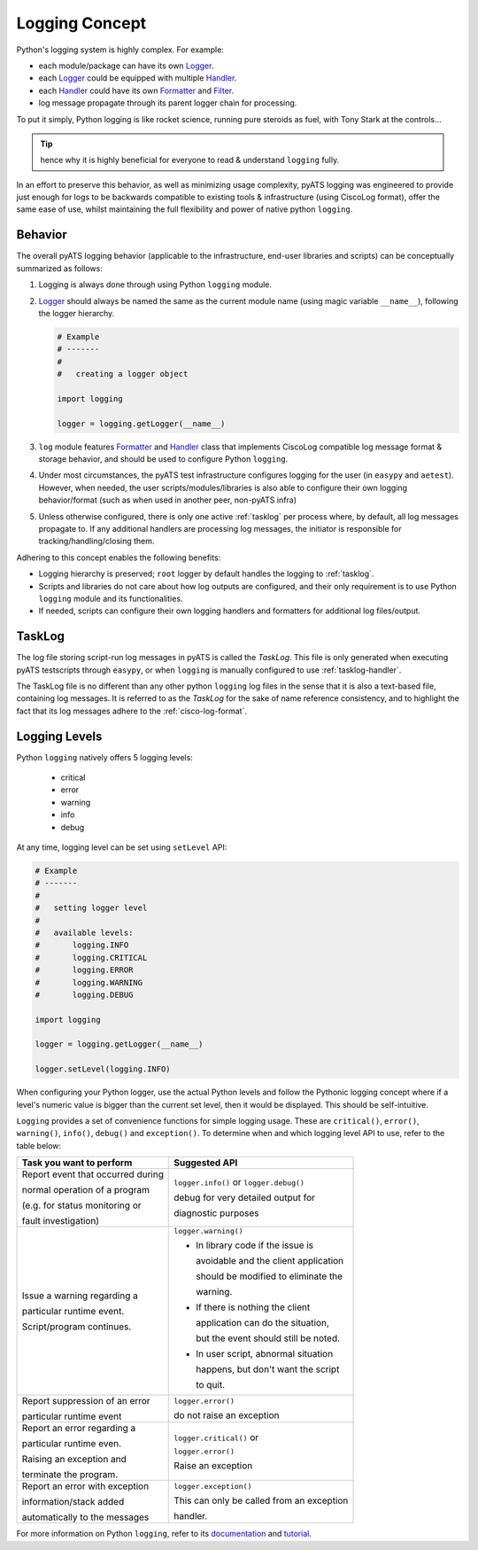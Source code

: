 Logging Concept
===============

Python's logging system is highly complex. For example:

* each module/package can have its own `Logger`_.

* each `Logger`_ could be equipped with multiple `Handler`_.

* each `Handler`_ could have its own `Formatter`_ and `Filter`_.

* log message propagate through its parent logger chain for processing.

To put it simply, Python logging is like rocket science, running pure steroids 
as fuel, with Tony Stark at the controls...

.. figure:: tonystark.jpg
    :align: center

.. tip::
    
    hence why it is highly beneficial for everyone to read & understand 
    ``logging`` fully.

In an effort to preserve this behavior, as well as minimizing usage complexity, 
pyATS logging was engineered to provide just enough for logs to be backwards 
compatible to existing tools & infrastructure (using CiscoLog format), offer the 
same ease of use, whilst maintaining the full flexibility and power of native
python ``logging``.


Behavior
--------

The overall pyATS logging behavior (applicable to the infrastructure, end-user
libraries and scripts) can be conceptually summarized as follows:

#. Logging is always done through using Python ``logging`` module.

#. `Logger`_ should always be named the same as the current module name (using
   magic variable ``__name__``), following the logger hierarchy.

   .. code-block:: python

    # Example
    # -------
    # 
    #   creating a logger object

    import logging

    logger = logging.getLogger(__name__)

#. ``log`` module features `Formatter`_ and `Handler`_ class that implements
   CiscoLog compatible log message format & storage behavior, and should be 
   used to configure Python ``logging``.

#. Under most circumstances, the pyATS test infrastructure configures logging
   for the user (in ``easypy`` and ``aetest``). However, when needed, the user
   scripts/modules/libraries is also able to configure their own logging 
   behavior/format (such as when used in another peer, non-pyATS infra)

#. Unless otherwise configured, there is only one active :ref:`tasklog` per 
   process where, by default, all log messages propagate to. If any additional
   handlers are processing log messages, the initiator is responsible for
   tracking/handling/closing them.

Adhering to this concept enables the following benefits:

* Logging hierarchy is preserved; ``root`` logger by default handles the logging 
  to :ref:`tasklog`.

* Scripts and libraries do not care about how log outputs are configured, and 
  their only requirement is to use Python ``logging`` module and its 
  functionalities.

* If needed, scripts can configure their own logging handlers and formatters for
  additional log files/output.

.. _Logger: https://docs.python.org/3.4/library/logging.html#logger-objects

.. _Formatter: https://docs.python.org/3.4/library/logging.html#formatter-objects

.. _Handler: https://docs.python.org/3.4/library/logging.html#handler-objects

.. _Filter: https://docs.python.org/3.4/library/logging.html#filter-objects

.. _tasklog:

TaskLog
-------

The log file storing script-run log messages in pyATS is called the *TaskLog*. 
This file is only generated when executing pyATS testscripts through ``easypy``, 
or when ``logging`` is manually configured to use :ref:`tasklog-handler`. 

The TaskLog file is no different than any other python ``logging`` log files in
the sense that it is also a text-based file, containing log messages. It is
referred to as the *TaskLog* for the sake of name reference consistency, and to 
highlight the fact that its log messages adhere to the :ref:`cisco-log-format`.


Logging Levels
--------------

Python ``logging`` natively offers 5 logging levels: 

    - critical

    - error

    - warning

    - info

    - debug

At any time, logging level can be set using ``setLevel`` API:

.. code-block:: python
    
    # Example
    # -------
    # 
    #   setting logger level
    #
    #   available levels:
    #       logging.INFO
    #       logging.CRITICAL
    #       logging.ERROR
    #       logging.WARNING
    #       logging.DEBUG

    import logging

    logger = logging.getLogger(__name__)

    logger.setLevel(logging.INFO)


When configuring your Python logger, use the actual Python levels and follow 
the Pythonic logging concept where if a level's numeric value is bigger than 
the current set level, then it would be displayed. This should be 
self-intuitive.


``Logging`` provides a set of convenience functions for simple logging usage. 
These are ``critical()``, ``error()``, ``warning()``, ``info()``, ``debug()``
and ``exception()``. To determine when and which logging level API to use, 
refer to the table below:

+-----------------------------------+------------------------------------------+
| Task you want to perform          | Suggested API                            |
+===================================+==========================================+
| Report event that occurred during | ``logger.info()`` or ``logger.debug()``  |
|                                   |                                          |
| normal operation of a program     | debug for very detailed output for       |
|                                   |                                          |
| (e.g. for status monitoring or    | diagnostic purposes                      |
|                                   |                                          |
| fault investigation)              |                                          |
+-----------------------------------+------------------------------------------+
| Issue a warning regarding a       | ``logger.warning()``                     |
|                                   |                                          |
| particular runtime event.         | - In library code if the issue is        |
|                                   |                                          |
| Script/program continues.         |   avoidable and the client application   |
|                                   |                                          |
|                                   |   should be modified to eliminate the    |
|                                   |                                          |
|                                   |   warning.                               |
|                                   |                                          |
|                                   | - If there is nothing the client         |
|                                   |                                          |
|                                   |   application can do the situation,      |
|                                   |                                          |
|                                   |   but the event should still be noted.   |
|                                   |                                          |
|                                   | - In user script, abnormal situation     |
|                                   |                                          |
|                                   |   happens, but don't want the script     |
|                                   |                                          |
|                                   |   to quit.                               |
+-----------------------------------+------------------------------------------+
| Report suppression of an error    | ``logger.error()``                       |
|                                   |                                          |
| particular runtime event          | do not raise an exception                |
+-----------------------------------+------------------------------------------+
| Report an error regarding a       | ``logger.critical()`` or                 |
|                                   |                                          |
| particular runtime even.          | ``logger.error()``                       |
|                                   |                                          |
| Raising an exception and          | Raise an exception                       |
|                                   |                                          |
| terminate the program.            |                                          |
+-----------------------------------+------------------------------------------+
| Report an error with exception    | ``logger.exception()``                   |
|                                   |                                          |
| information/stack added           | This can only be called from an exception|
|                                   |                                          |
| automatically to the messages     | handler.                                 |
+-----------------------------------+------------------------------------------+

For more information on Python ``logging``, refer to its documentation_ and 
tutorial_.

.. _documentation: https://docs.python.org/3.4/library/logging.html

.. _tutorial: https://docs.python.org/3.4/howto/logging.html#logging-basic-tutorial

